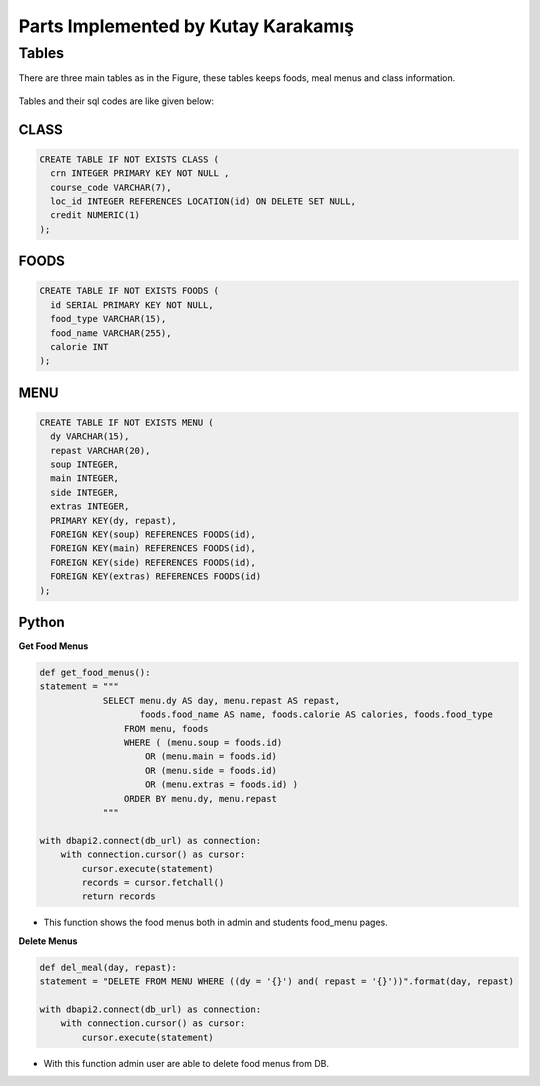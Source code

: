 Parts Implemented by Kutay Karakamış
====================================

Tables
------

There are three main tables as in the Figure, these tables keeps foods,
meal menus and class information.

.. figure:: ../ss/kutay.jpg
  :scale: 70 %
  :alt: map to buried treasure

Tables and their sql codes are like given below:

CLASS
^^^^^
.. code-block:: sql

  CREATE TABLE IF NOT EXISTS CLASS (
    crn INTEGER PRIMARY KEY NOT NULL ,
    course_code VARCHAR(7),
    loc_id INTEGER REFERENCES LOCATION(id) ON DELETE SET NULL,
    credit NUMERIC(1)
  );

.. figure:: ../ss/class.png
  :scale: 100 %
  :align: center
  :alt: map to buried treasure

FOODS
^^^^^
.. code-block:: sql

  CREATE TABLE IF NOT EXISTS FOODS (
    id SERIAL PRIMARY KEY NOT NULL,
    food_type VARCHAR(15),
    food_name VARCHAR(255),
    calorie INT
  );

.. figure:: ../ss/foods.png
  :scale: 100 %
  :align: center
  :alt: map to buried treasure

MENU
^^^^

.. code-block:: sql

  CREATE TABLE IF NOT EXISTS MENU (
    dy VARCHAR(15),
    repast VARCHAR(20),
    soup INTEGER,
    main INTEGER,
    side INTEGER,
    extras INTEGER,
    PRIMARY KEY(dy, repast),
    FOREIGN KEY(soup) REFERENCES FOODS(id),
    FOREIGN KEY(main) REFERENCES FOODS(id),
    FOREIGN KEY(side) REFERENCES FOODS(id),
    FOREIGN KEY(extras) REFERENCES FOODS(id)
  );

.. figure:: ../ss/menu.png
  :scale: 100 %
  :align: center
  :alt: map to buried treasure

Python
^^^^^^

**Get Food Menus**

.. code-block::

    def get_food_menus():
    statement = """
                SELECT menu.dy AS day, menu.repast AS repast,
                       foods.food_name AS name, foods.calorie AS calories, foods.food_type
                    FROM menu, foods
                    WHERE ( (menu.soup = foods.id)
                        OR (menu.main = foods.id)
                        OR (menu.side = foods.id)
                        OR (menu.extras = foods.id) )
                    ORDER BY menu.dy, menu.repast
                """

    with dbapi2.connect(db_url) as connection:
        with connection.cursor() as cursor:
            cursor.execute(statement)
            records = cursor.fetchall()
            return records

* This function shows the food menus both in admin and students food_menu pages.

**Delete Menus**

.. code-block::

    def del_meal(day, repast):
    statement = "DELETE FROM MENU WHERE ((dy = '{}') and( repast = '{}'))".format(day, repast)

    with dbapi2.connect(db_url) as connection:
        with connection.cursor() as cursor:
            cursor.execute(statement)

* With this function admin user are able to delete food menus from DB.